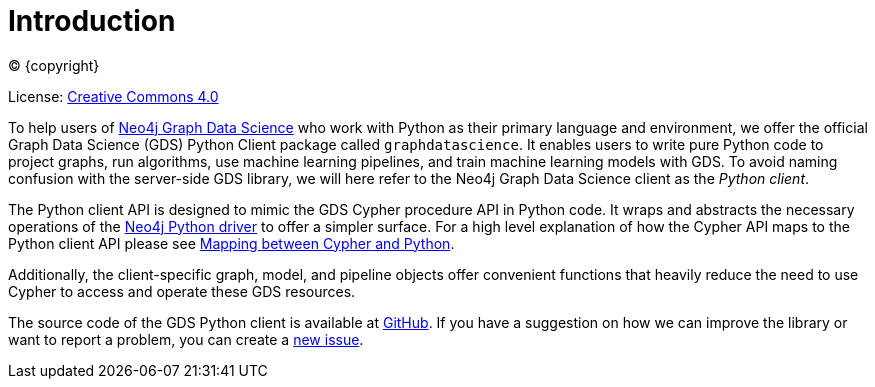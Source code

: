 = Introduction
:description: This manual documents how to use the dedicated Python Client v{docs-version} for the Neo4j Graph Data Science library.

:toc: left
:experimental:
:sectid:
:sectlinks:
:toclevels: 2
:env-docs: true

ifdef::backend-html5[(C) {copyright}]
ifndef::backend-pdf[]

License: link:{common-license-page-uri}[Creative Commons 4.0]
endif::[]
ifdef::backend-pdf[]
(C) {copyright}

License: <<license, Creative Commons 4.0>>
endif::[]


To help users of https://neo4j.com/docs/graph-data-science/current/[Neo4j Graph Data Science] who work with Python as their primary language and environment, we offer the official Graph Data Science (GDS) Python Client package called `graphdatascience`.
It enables users to write pure Python code to project graphs, run algorithms, use machine learning pipelines, and train machine learning models with GDS.
To avoid naming confusion with the server-side GDS library, we will here refer to the Neo4j Graph Data Science client as the _Python client_.

The Python client API is designed to mimic the GDS Cypher procedure API in Python code.
It wraps and abstracts the necessary operations of the https://neo4j.com/docs/python-manual/current/[Neo4j Python driver] to offer a simpler surface.
For a high level explanation of how the Cypher API maps to the Python client API please see xref:getting-started.adoc#getting-started-mapping[Mapping between Cypher and Python].

Additionally, the client-specific graph, model, and pipeline objects offer convenient functions that heavily reduce the need to use Cypher to access and operate these GDS resources.

The source code of the GDS Python client is available at https://github.com/neo4j/graph-data-science-client[GitHub].
If you have a suggestion on how we can improve the library or want to report a problem, you can create a https://github.com/neo4j/graph-data-science-client/issues/new[new issue].
